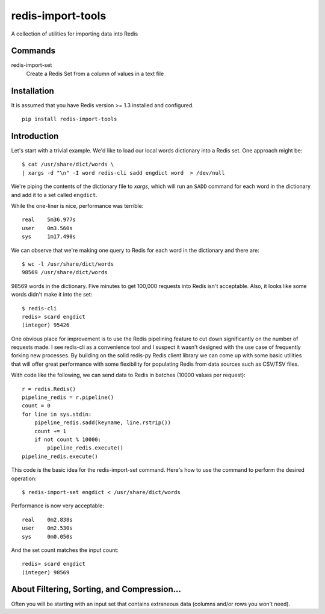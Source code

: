 redis-import-tools
==================

A collection of utilities for importing data into Redis

Commands
--------

redis-import-set
    Create a Redis Set from a column of values in a text file


Installation
------------

It is assumed that you have Redis version >= 1.3 installed and configured.

::

    pip install redis-import-tools


Introduction
------------

Let's start with a trivial example. We'd like to load our local words dictionary into a Redis set. One approach might be::

    $ cat /usr/share/dict/words \
    | xargs -d "\n" -I word redis-cli sadd engdict word  > /dev/null

We're piping the contents of the dictionary file to `xargs`, which will run an ``SADD`` command for each
word in the dictionary and add it to a set called ``engdict``.

While the one-liner is nice, performance was terrible::

    real    5m36.977s
    user    0m3.560s
    sys     1m17.490s

We can observe that we're making one query to Redis for each word in the dictionary and there are::

    
    $ wc -l /usr/share/dict/words
    98569 /usr/share/dict/words

98569 words in the dictionary. Five minutes to get 100,000 requests into Redis isn't acceptable. Also, it looks like some words didn't make 
it into the set::

    $ redis-cli
    redis> scard engdict
    (integer) 95426


      
One obvious place for improvement is to use the Redis pipelining feature to cut down significantly on the number of requests made.
I see redis-cli as a convenience tool and I suspect it wasn't designed with the use case of frequently forking new processes. By building on
the solid redis-py Redis client library we can come up with some basic utilities that will offer great performance with some flexibility 
for populating Redis from data sources such as CSV/TSV files. 

With code like the following, we can send data to Redis in batches (10000 values per request)::

    r = redis.Redis()
    pipeline_redis = r.pipeline()
    count = 0
    for line in sys.stdin:
        pipeline_redis.sadd(keyname, line.rstrip())
        count += 1
        if not count % 10000:
            pipeline_redis.execute()
    pipeline_redis.execute()

This code is the basic idea for the redis-import-set command. Here's how to use the command to perform the desired operation::

    $ redis-import-set engdict < /usr/share/dict/words

Performance is now very acceptable::

    real    0m2.838s
    user    0m2.530s
    sys     0m0.050s

And the set count matches the input count::

    redis> scard engdict
    (integer) 98569


About Filtering, Sorting, and Compression...
--------------------------------------------

Often you will be starting with an input set that contains extraneous data (columns and/or rows you won't need). 




